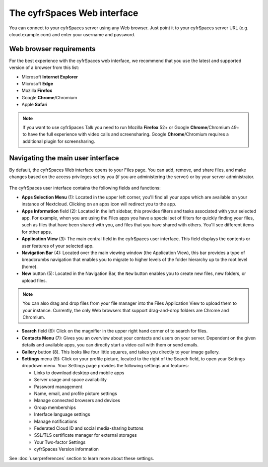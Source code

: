 ===========================
The cyfrSpaces Web interface
===========================

You can connect to your cyfrSpaces server using any Web browser. Just point it to
your cyfrSpaces server URL (e.g. cloud.example.com) and enter your username and password. 

.. figure:: images/login_page.png
     :alt: cyfrSpaces login screen.

Web browser requirements
------------------------

For the best experience with the cyfrSpaces web interface, we recommend that you use the 
latest and supported version of a browser from this list:

* Microsoft **Internet Explorer**
* Microsoft **Edge**
* Mozilla **Firefox**
* Google **Chrome**/Chromium
* Apple **Safari**

.. note:: If you want to use cyfrSpaces Talk you need to run Mozilla **Firefox** 52+
   or Google **Chrome**/Chromium 49+ to have the full experience with video calls and 
   screensharing. Google **Chrome**/Chromium requires a additional plugin for screensharing.

Navigating the main user interface
----------------------------------

By default, the cyfrSpaces Web interface opens to your Files page. You can add,
remove, and share files, and make changes based on the access privileges set by
you (if you are administering the server) or by your server administrator.

.. figure:: images/files_page.png
     :scale: 75%
     :alt: The main Files view.

The cyfrSpaces user interface contains the following fields and functions:

* **Apps Selection Menu** (1): Located in the upper left corner, you'll find all
  your apps which are available on your instance of Nextcloud. Clicking on an
  apps icon will redirect you to the app.

* **Apps Information** field (2): Located in the left sidebar, this provides
  filters and tasks associated with your selected app. For example, when you
  are using the Files apps you have a special set of filters for quickly
  finding your files, such as files that have been shared with you, and files
  that you have shared with others. You'll see different items for other apps.

* **Application View** (3): The main central field in the cyfrSpaces user interface.
  This field displays the contents or user features of your selected app.

* **Navigation Bar** (4): Located over the main viewing window (the Application
  View), this bar provides a type of breadcrumbs navigation that enables you to
  migrate to higher levels of the folder hierarchy up to the root level (home).

* **New** button (5): Located in the Navigation Bar, the ``New`` button
  enables you to create new files, new folders, or upload files.

.. note:: You can also drag and drop files from your file manager into the
   Files Application View to upload them to your instance. Currently,
   the only Web browsers that support drag-and-drop folders are Chrome and
   Chromium.

* **Search** field (6): Click on the magnifier in the upper right hand corner of
  to search for files.

* **Contacts Menu** (7): Gives you an overview about your contacts and users on
  your server. Dependent on the given details and available apps, you can
  directly start a video call with them or send emails.

* **Gallery** button (8). This looks like four little squares, and takes you
  directly to your image gallery.

* **Settings** menu (9): Click on your profile picture,
  located to the right of the Search field, to open your Settings
  dropdown menu. Your Settings page provides the following settings and features:

  * Links to download desktop and mobile apps
  * Server usage and space availability
  * Password management
  * Name, email, and profile picture settings
  * Manage connected browsers and devices
  * Group memberships
  * Interface language settings
  * Manage notifications
  * Federated Cloud ID and social media-sharing buttons
  * SSL/TLS certificate manager for external storages
  * Your Two-factor Settings
  * cyfrSpaces Version information

See :doc:`userpreferences` section to learn more about these settings.
